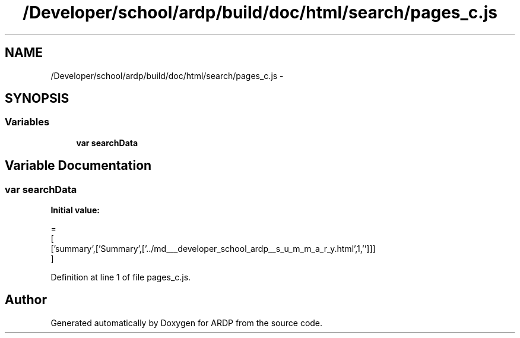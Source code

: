 .TH "/Developer/school/ardp/build/doc/html/search/pages_c.js" 3 "Tue Apr 19 2016" "Version 2.1.3" "ARDP" \" -*- nroff -*-
.ad l
.nh
.SH NAME
/Developer/school/ardp/build/doc/html/search/pages_c.js \- 
.SH SYNOPSIS
.br
.PP
.SS "Variables"

.in +1c
.ti -1c
.RI "\fBvar\fP \fBsearchData\fP"
.br
.in -1c
.SH "Variable Documentation"
.PP 
.SS "\fBvar\fP searchData"
\fBInitial value:\fP
.PP
.nf
=
[
  ['summary',['Summary',['\&.\&./md___developer_school_ardp__s_u_m_m_a_r_y\&.html',1,'']]]
]
.fi
.PP
Definition at line 1 of file pages_c\&.js\&.
.SH "Author"
.PP 
Generated automatically by Doxygen for ARDP from the source code\&.
